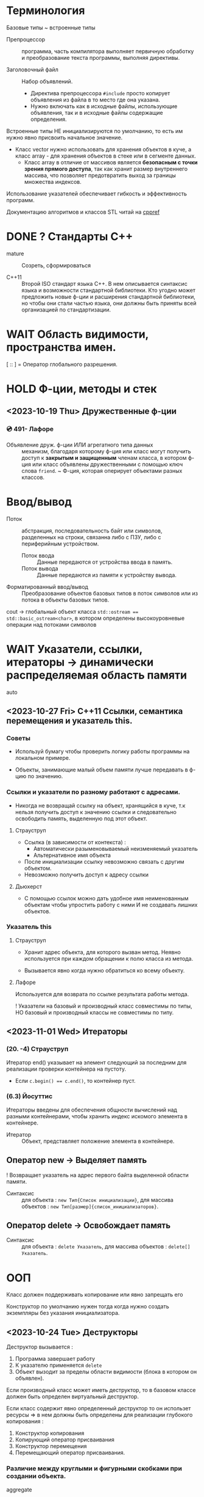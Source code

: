 * Терминология

Базовые типы ~ встроенные типы

- Препроцессор :: программа, часть компилятора выполняет первичную обработку и преобразование текста программы, выполняя директивы.

- Заголовочный файл :: Набор объявлений.
  + Директива препроцессора ~#include~ просто копирует объявления из файла в то место где она указана.
  + Нужно включать как в исходные файлы, использующие объявления, так и в исходные файлы содержащие определения.


Встроенные типы НЕ инициализируются по умолчанию, то есть им нужно явно присвоить начальное значение.

- Класс vector нужно использовать для хранения объектов в куче, а класс array - для хранения объектов в стеке или в сегменте данных.
  + Класс array в отличие от массивов является *безопасным с точки зрения прямого доступа*, так как хранит размер внутреннего массива, что позволяет предотвратить выход за границы множества индексов.

Использование указателей обеспечивает гибкость и эффективность программ.

Документацию алгоритмов и классов STL читай на [[https://en.cppreference.com/w/][cppref]]

* DONE ? Стандарты С++

- mature :: Созреть, сформироваться

- C++11 :: Второй ISO стандарт языка С++. В нем описывается синтаксис языка и возможности стандартной библиотеки. Кто угодно может предложить новые ф-ции и расширения стандартной библиотеки, но чтобы они стали частью языка, они должны быть приняты всей организацией по стандартизации.

* WAIT Область видимости, пространства имен.

[ :: ] = Оператор глобального разрешения.



* HOLD Ф-ции, методы и стек

** <2023-10-19 Thu> Дружественные ф-ции
*** 💿 491- Лафоре
- Объявление друж. ф-ции ИЛИ агрегатного типа данных :: механизм, благодаря которому ф-ция или класс могут получить доступ к *закрытым и защищенным* членам класса, в котором ф-ция или класс объявлены дружественными с помощью ключ слова ~friend~.
  ~ Ф-ция, которая оперирует объектами разных классов.

* Ввод/вывод

- Поток :: абстракция, последовательность байт или символов, разделенных на строки, связанна либо с ПЗУ, либо с периферийным устройством.
  + Поток ввода :: Данные передаются от устройства ввода в память.
  + Поток вывода :: Данные передаются из памяти к устройству вывода.

- Форматированный ввод/вывод :: Преобразование объектов базовых типов в поток символов или из потока в объекты базовых типов.

cout -> глобальный объект класса ~std::ostream == std::basic_ostream<char>~, в котором определены высокоуровневые операции над потоками символов

* WAIT Указатели, ссылки, итераторы -> динамически распределяемая область памяти

- auto ::

** <2023-10-27 Fri> C++11 Ссылки, семантика перемещения и указатель this.
*** Советы

- Используй бумагу чтобы проверить логику работы программы на локальном примере.

- Объекты, занимающие малый объем памяти лучше передавать в ф-цию по значению.

*** Ссылки и указатели по разному работают с адресами.
- Никогда не возвращай ссылку на объект, хранящийся в куче, т.к нельзя получить доступ к значению ссылки и следовательно освободить память, выделенную под этот объект.

**** Страуструп

- Ссылка (в зависимости от контекста) :
  + Автоматически разыменовываемый неизменяемый указатель
  + Альтернативное имя объекта

- После инициализации ссылку невозможно связать с другим объектом.
- Невозможно получить доступ к адресу ссылки

**** Дьюхерст

- С помощью ссылок можно дать удобное имя неименованным объектам чтобы упростить работу с ними И не создавать лишних объектов.

*** Указатель this


**** Страуструп

- Хранит адрес объекта, для которого вызван метод. Неявно используется при каждом обращении к полю класса из метода.

- Вызывается явно когда нужно обратиться ко всему объекту.

**** Лафоре

Используется для возврата по ссылке результата работы метода.


! Указатели на базовый и производный класс совместимы по типы, НО базовый и производный классы не совместимы по типу.

** <2023-11-01 Wed> Итераторы

*** (20. -4) Страуструп

Итератор end() указывает на элемент следующий за последним для реализации проверки контейнера на пустоту.
- Если ~c.begin() == c.end()~, то контейнер пуст.

*** (6.3) Йосуттис

Итераторы введены для обеспечения общности вычислений над разными контейнерами, чтобы хранить индекс искомого элемента в контейнере.

- Итератор :: Объект, представляет положение элемента в контейнере.

** Оператор new -> Выделяет память

! Возвращает указатель на адрес первого байта выделенной области памяти.

- Синтаксис :: для объекта : ~new Тип{Список инициализации}~, для массива объектов : ~new Тип[размер]{список_инициализаторов}~.

** Оператор delete -> Освобождает память

- Синтаксис :: для объекта : ~delete Указатель~, для массива объектов : ~delete[] Указатель~.

* ООП

Класс должен поддерживать копирование или явно запрещать его

Конструктор по умолчанию нужен тогда когда нужно создать экземпляры без указания инициализатора.

** <2023-10-24 Tue> Деструкторы

Деструктор вызывается :
1. Программа завершает работу
2. К указателю применяется ~delete~
3. Объект вызодит за пределы области видимости (блока в котором он объявлен).

Если производный класс может иметь деструктор, то в базовом классе должен быть определен виртуальный деструктор.

Если класс содержит явно определенный деструктор то он использет ресурсы => в нем должны быть определены для реализации глубокого копирования :

1. Конструктор копирования
2. Копирующий оператор присваивания
3. Конструктор перемещения
4. Перемещающий оператор присваивания.

*** Различие между круглыми и фигурными скобками при создании объекта.

- aggregate :: Агрегатный тип данных - массив; класс, структура или объединие, которые не являются базовыми и в которых нет : конструкторов, закрытых или защищенных полей, виртуальных методов.
  + Агрегатный тип данных можно тоже можно инициализовать списковой инициализацией (с помощью фигурных скобок) (aggregate initialization) (указать в них последовательно через запятую значение каждого из полей).

~initializer_list<T>~ -> Список элементов типа T.

**** Списковая инициализация ~ унифицированный стиль инициализации ~ инициализация в фигурных скобках {}

***** Инициализация :

- При использовании в списке инициализаторов конструктора.

- Выполняется инициализация агрегата, если объект агрегатного типа данных.

- Вызывается соответствующий конструктор.

- ЕСЛИ список инициализации пустой ТО выполняется инициализация значением, вызывается конструктор по умолчанию
  * Базовые (скалярные) типы инициализируются нулем.

***** Присваивание :
- Список инициализаторов rvalue оператора присваивания.

- Возврат значения из ф-ции (вызывается конструктор копирования или оператор присваивания)

**** Скот Мейерс

- Фигурные скобки используются для явного вызова конструктора по умолчанию (без параметров)

- С помощью фигурных скобок можно указать значение поля класса по умолчанию.

- Инициализация в фигурных скобках позволяет предотвратить неявные сущающие преобразования.

- Для того чтобы отличить синтаксически отличать присваивание от инициализации в стандарте С++11 введена синтаксическая конструкция "список иницилизаторов". Список инициализаторов заключается в фигурные скобки (braces).

**** Страуструп

- Знак равенства перед списком инициализации опускают.

- При инициализации в фигурных скобках конструктор, принимающий ~std::initializer_list<параметр_шаблона>~ имеет для компилятора приоритет выше чем все остальные.
  + Классы с таким конструктором : ~vector~, ~array~.

** <2023-11-10 Fri> Конструктор копирования

Вызывается при инициализации одного объекта другим объектом того же типа.
- В качестве аргумента принимает не изменяемую ссылку на подлежащий копированию объект. ~T(const T&){//}~

*** Копирование
**** Страуструп

Копирование по умолчанию выполняется поэлементно.

Для встроенных типов синтаксически (но не технически) определены копирующие конструкторы по умолчанию, вызов которых компилятор переводит в простую инициализацию переменной указанным в скобках (фигурных ИЛИ круглых) значением.

- Поверхностное копирование :: Происходит копирование адреса, таким образом 2 указателя указывают на один объект.

- Глубокое копирование :: Происходит копирование информации на которую указывает указатель.
  + для реализации глубокого копирования в пользовательском классе необходимо явно определить конструктор копирования и оператор присваивания.

- 1. ~std::copy(итератор_типа1 first, итератор_типа1 end, итератор_типа2 dest_first)~ 2. ~std::copy_if(тоже самое, предикат)~
  1. Копирует элементы из диапазона (определяемого итераторами) [fist, last) в другой, отличный от данного, диапазон, нач с итератора dest_first.
     + Универсальна в отличие от ~memcopy()~ ф-ция.
  2. Копирует только те элементы для которых предикат возвращает истину (передается указатель на булеву функцию).

** Конструктор перемещения

Позволяет эффективно перемещать большие объемы информации.
При перемещении исходный объект становится пустым.

Конструктор копирования принимает неизменяемую сслыку на экземпляр того же класса

Конструктор перемещения принимает ссылку на rvalue.

+ ~T&&~ :: Ссылка на rvalue (значение которое стоит в правой части оператора присваивания).
#+BEGIN_SRC C++
    vector(vector&&); // Конструктор перемещения
    vector(const vector&); // Конструктор копирования
#+END_SRC

* TODO <2023-10-12 Thu> Полиморфизм

** Параметрический полиморфизм -> Шаблоны - Позволяет использовать единый интерфейс, определяемый классом, для работы объектами, хранящими или обрабатывающими объекты разных, более элементарных, типов. Полезно сочетать с динамическим полиморфизмом.
*** Страуструп 💿

Используются для создания гибких и высокопроизводительных программ (параметрический полиморфизм более производительный чем динамический полиморфизм)

- Обобщенное программирование == Алгоритмически ориентированное программирование :: Процесс создания кода, работающего с разными типами, заданными в виде параметров, эти типы должны соответствовать специфическим синтаксическим и семантическим требованиям.
  + Сначала следует разработать и протестировать класс, используя конкретные типы, а потом заменить их параметром шаблона.
    * Шаблон :: Механизм, который позволяет использовать типы в качестве параметров ф-ции или класса.

      1. Шаблон класса == генератор типов -> позволяет использовать заданный в качестве параметра тип для определенных его свойств или методов, который компилятор заменяет на фактический параметр, считываемый из угловых скобок после идентификатора класса, эта процедура выполняется для каждого экземпляра (условно : происходит макроподстановка).

      2. Для объявления типа параметра шаблона используются ключевые слова : ~typename~ ИЛИ ~class~ (они означают одно и то же). Типу параметра шаблона можно присваивать значение по-умолчанию.

      3. ~template<typename T>~ означает Для всех типов Т.

  + Специализация :: Процесс создания классов/ф-ций из шаблона класса/ф-ции по заданным параметрам шаблона. Осуществляется на этапе компиляции или на этапе компоновки.

  + Параметризация :: Подстановка конкретного типа в шаблон.
    * Шаблон ф-ции == Алгоритм.

- Концепция :: Множество требований к параметру шаблона.

- Компилятор определяет параметры шаблона ф-ции по фактическим параметрам ф-ции. Но вообще : ~Ф-ция<параметры_шаблона>(фактические_параметры)~

*** Лафоре
** Статический полиморфизм -> Перегрузка ф-ций и методов

- Левый операнд вызывает перегруженный оператор (метод с особым идентификатором), правый операнд передается в него.

*** Оператор присваивания = -> копирование

- Поверхностное копирование

- Оператор присваивания создает копию объекта.
  % Для вектора : ~v2.size()==v1.size() И v2[i]==v1[i]~

** Динамический полиморфизм -> Переопределение методов в производных классах (Виртуальные ф-ции)


* DONE <2023-10-19 Thu> For-each

** 💿 17- Йозуттис
Это цикл, который проходит по всем элементам коллекции

#+BEGIN_SRC C++
  for (const auto& i : коллекция) {
    //Инструкции
  }
#+END_SRC

Неизменяемая ссылка на элемент коллекции позволяет избежать вызова копирующего конструктора и деструктора для каждого из элементов коллекции.

Без использования ссылки инструкции в теле цикла будут оперировать локальными копиями элементов вектора и ни одна из операций над его компонентами не фактически не изменит их.

Эффективная ф-ция вывода элментов коллекции :
#+BEGIN_SRC C++
for (const auto& el : коллекция) {
  cout << el << " ";
}
#+END_SRC

Можно использовать для эффективного перебора списка инициализаторов ~std::initializer_list<>~
